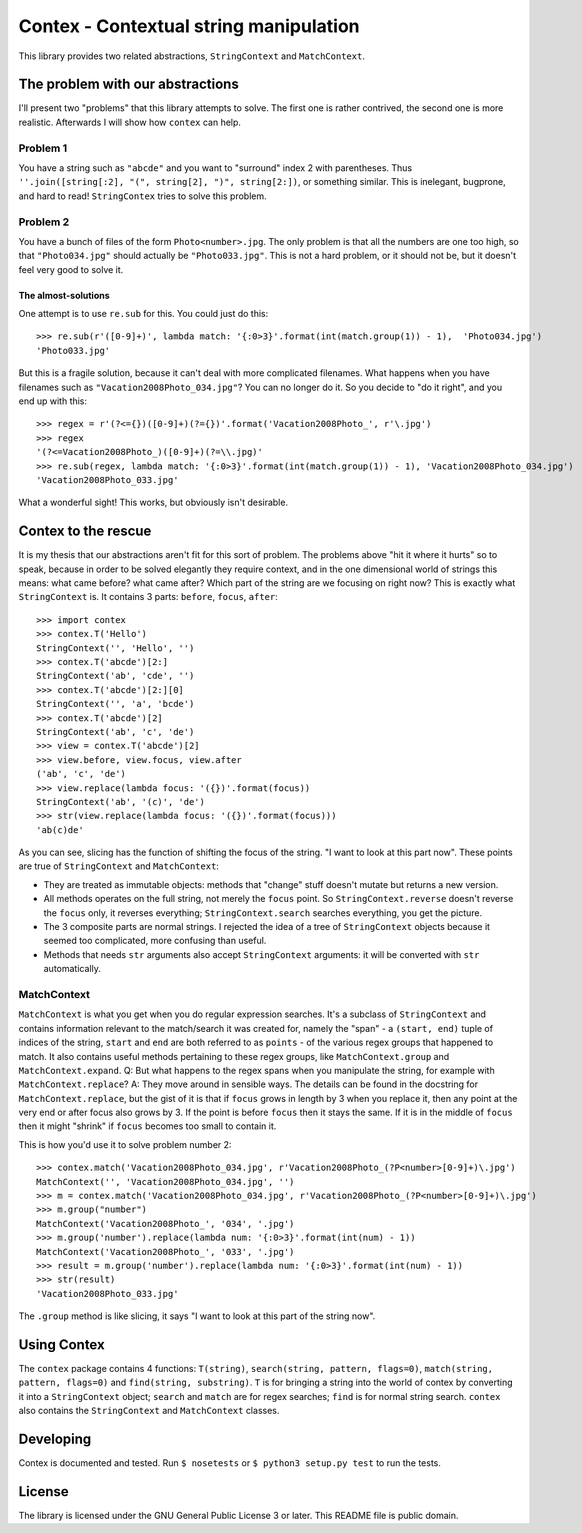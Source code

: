 Contex - Contextual string manipulation
=======================================

This library provides two related abstractions, ``StringContext`` and
``MatchContext``.

The problem with our abstractions
---------------------------------

I'll present two "problems" that this library attempts to solve. The
first one is rather contrived, the second one is more realistic.
Afterwards I will show how ``contex`` can help.

Problem 1
~~~~~~~~~

You have a string such as ``"abcde"`` and you want to "surround" index 2
with parentheses. Thus
``''.join([string[:2], "(", string[2], ")", string[2:])``, or something
similar. This is inelegant, bugprone, and hard to read! ``StringContex``
tries to solve this problem.

Problem 2
~~~~~~~~~

You have a bunch of files of the form ``Photo<number>.jpg``. The only
problem is that all the numbers are one too high, so that
``"Photo034.jpg"`` should actually be ``"Photo033.jpg"``. This is not a
hard problem, or it should not be, but it doesn't feel very good to
solve it.

The almost-solutions
^^^^^^^^^^^^^^^^^^^^

One attempt is to use ``re.sub`` for this. You could just do this:

::

    >>> re.sub(r'([0-9]+)', lambda match: '{:0>3}'.format(int(match.group(1)) - 1),  'Photo034.jpg')
    'Photo033.jpg'

But this is a fragile solution, because it can't deal with more
complicated filenames. What happens when you have filenames such as
``"Vacation2008Photo_034.jpg"``? You can no longer do it. So you decide
to "do it right", and you end up with this:

::

    >>> regex = r'(?<={})([0-9]+)(?={})'.format('Vacation2008Photo_', r'\.jpg')
    >>> regex
    '(?<=Vacation2008Photo_)([0-9]+)(?=\\.jpg)'
    >>> re.sub(regex, lambda match: '{:0>3}'.format(int(match.group(1)) - 1), 'Vacation2008Photo_034.jpg')
    'Vacation2008Photo_033.jpg'

What a wonderful sight! This works, but obviously isn't desirable.

Contex to the rescue
--------------------

It is my thesis that our abstractions aren't fit for this sort of
problem. The problems above "hit it where it hurts" so to speak, because
in order to be solved elegantly they require context, and in the one
dimensional world of strings this means: what came before? what came
after? Which part of the string are we focusing on right now? This is
exactly what ``StringContext`` is. It contains 3 parts: ``before``,
``focus``, ``after``:

::

    >>> import contex
    >>> contex.T('Hello')
    StringContext('', 'Hello', '')
    >>> contex.T('abcde')[2:]
    StringContext('ab', 'cde', '')
    >>> contex.T('abcde')[2:][0]
    StringContext('', 'a', 'bcde')
    >>> contex.T('abcde')[2]
    StringContext('ab', 'c', 'de')
    >>> view = contex.T('abcde')[2]
    >>> view.before, view.focus, view.after
    ('ab', 'c', 'de')
    >>> view.replace(lambda focus: '({})'.format(focus))
    StringContext('ab', '(c)', 'de')
    >>> str(view.replace(lambda focus: '({})'.format(focus)))
    'ab(c)de'

As you can see, slicing has the function of shifting the focus of the
string. "I want to look at this part now". These points are true of
``StringContext`` and ``MatchContext``:

-  They are treated as immutable objects: methods that "change" stuff
   doesn't mutate but returns a new version.
-  All methods operates on the full string, not merely the ``focus``
   point. So ``StringContext.reverse`` doesn't reverse the ``focus``
   only, it reverses everything; ``StringContext.search`` searches
   everything, you get the picture.
-  The 3 composite parts are normal strings. I rejected the idea of a
   tree of ``StringContext`` objects because it seemed too complicated,
   more confusing than useful.
-  Methods that needs ``str`` arguments also accept ``StringContext``
   arguments: it will be converted with ``str`` automatically.

MatchContext
~~~~~~~~~~~~

``MatchContext`` is what you get when you do regular expression
searches. It's a subclass of ``StringContext`` and contains information
relevant to the match/search it was created for, namely the "span" - a
``(start, end)`` tuple of indices of the string, ``start`` and ``end``
are both referred to as ``points`` - of the various regex groups that
happened to match. It also contains useful methods pertaining to these
regex groups, like ``MatchContext.group`` and ``MatchContext.expand``.
Q: But what happens to the regex spans when you manipulate the string,
for example with ``MatchContext.replace``? A: They move around in
sensible ways. The details can be found in the docstring for
``MatchContext.replace``, but the gist of it is that if ``focus`` grows
in length by 3 when you replace it, then any point at the very end or
after focus also grows by 3. If the point is before ``focus`` then it
stays the same. If it is in the middle of ``focus`` then it might
"shrink" if ``focus`` becomes too small to contain it.

This is how you'd use it to solve problem number 2:

::

    >>> contex.match('Vacation2008Photo_034.jpg', r'Vacation2008Photo_(?P<number>[0-9]+)\.jpg')
    MatchContext('', 'Vacation2008Photo_034.jpg', '')
    >>> m = contex.match('Vacation2008Photo_034.jpg', r'Vacation2008Photo_(?P<number>[0-9]+)\.jpg')
    >>> m.group("number")
    MatchContext('Vacation2008Photo_', '034', '.jpg')
    >>> m.group('number').replace(lambda num: '{:0>3}'.format(int(num) - 1))
    MatchContext('Vacation2008Photo_', '033', '.jpg')
    >>> result = m.group('number').replace(lambda num: '{:0>3}'.format(int(num) - 1))
    >>> str(result)
    'Vacation2008Photo_033.jpg'

The ``.group`` method is like slicing, it says "I want to look at this
part of the string now".

Using Contex
------------

The ``contex`` package contains 4 functions: ``T(string)``,
``search(string, pattern, flags=0)``,
``match(string, pattern, flags=0)`` and ``find(string, substring)``.
``T`` is for bringing a string into the world of contex by converting it
into a ``StringContext`` object; ``search`` and ``match`` are for regex
searches; ``find`` is for normal string search. ``contex`` also contains
the ``StringContext`` and ``MatchContext`` classes.

Developing
----------

Contex is documented and tested. Run ``$ nosetests`` or
``$ python3 setup.py test`` to run the tests.

License
-------

The library is licensed under the GNU General Public License 3 or later.
This README file is public domain.


